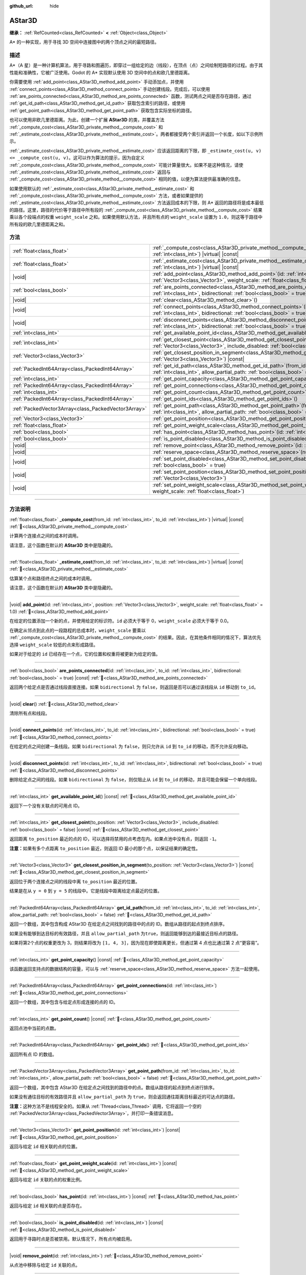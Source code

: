 :github_url: hide

.. DO NOT EDIT THIS FILE!!!
.. Generated automatically from Godot engine sources.
.. Generator: https://github.com/godotengine/godot/tree/4.3/doc/tools/make_rst.py.
.. XML source: https://github.com/godotengine/godot/tree/4.3/doc/classes/AStar3D.xml.

.. _class_AStar3D:

AStar3D
=======

**继承：** :ref:`RefCounted<class_RefCounted>` **<** :ref:`Object<class_Object>`

A\* 的一种实现，用于寻找 3D 空间中连接图中的两个顶点之间的最短路径。

.. rst-class:: classref-introduction-group

描述
----

A\*（A 星）是一种计算机算法，用于寻路和图遍历，即穿过一组给定的边（线段），在顶点（点）之间绘制短路径的过程。由于其性能和准确性，它被广泛使用。Godot 的 A\* 实现默认使用 3D 空间中的点和欧几里德距离。

你需要使用 :ref:`add_point<class_AStar3D_method_add_point>` 手动添加点，并使用 :ref:`connect_points<class_AStar3D_method_connect_points>` 手动创建线段。完成后，可以使用 :ref:`are_points_connected<class_AStar3D_method_are_points_connected>` 函数，测试两点之间是否存在路径，通过 :ref:`get_id_path<class_AStar3D_method_get_id_path>` 获取包含索引的路径，或使用 :ref:`get_point_path<class_AStar3D_method_get_point_path>` 获取包含实际坐标的路径。

也可以使用非欧几里德距离。为此，创建一个扩展 **AStar3D** 的类，并覆盖方法 :ref:`_compute_cost<class_AStar3D_private_method__compute_cost>` 和 :ref:`_estimate_cost<class_AStar3D_private_method__estimate_cost>`\ 。两者都接受两个索引并返回一个长度，如以下示例所示。


.. tabs::

 .. code-tab:: gdscript

    class MyAStar:
        extends AStar3D
    
        func _compute_cost(u, v):
            return abs(u - v)
    
        func _estimate_cost(u, v):
            return min(0, abs(u - v) - 1)

 .. code-tab:: csharp

    public partial class MyAStar : AStar3D
    {
        public override float _ComputeCost(long fromId, long toId)
        {
            return Mathf.Abs((int)(fromId - toId));
        }
    
        public override float _EstimateCost(long fromId, long toId)
        {
            return Mathf.Min(0, Mathf.Abs((int)(fromId - toId)) - 1);
        }
    }



\ :ref:`_estimate_cost<class_AStar3D_private_method__estimate_cost>` 应该返回距离的下限，即 ``_estimate_cost(u, v) <= _compute_cost(u, v)``\ 。这可以作为算法的提示，因为自定义 :ref:`_compute_cost<class_AStar3D_private_method__compute_cost>` 可能计算量很大。如果不是这种情况，请使 :ref:`_estimate_cost<class_AStar3D_private_method__estimate_cost>` 返回与 :ref:`_compute_cost<class_AStar3D_private_method__compute_cost>` 相同的值，以便为算法提供最准确的信息。

如果使用默认的 :ref:`_estimate_cost<class_AStar3D_private_method__estimate_cost>` 和 :ref:`_compute_cost<class_AStar3D_private_method__compute_cost>` 方法，或者如果提供的 :ref:`_estimate_cost<class_AStar3D_private_method__estimate_cost>` 方法返回成本的下限，则 A\* 返回的路径将是成本最低的路径。这里，路径的代价等于路径中所有段的 :ref:`_compute_cost<class_AStar3D_private_method__compute_cost>` 结果乘以各个段端点的权重 ``weight_scale`` 之和。如果使用默认方法，并且所有点的 ``weight_scale`` 设置为 ``1.0``\ ，则这等于路径中所有段的欧几里德距离之和。

.. rst-class:: classref-reftable-group

方法
----

.. table::
   :widths: auto

   +-----------------------------------------------------+-------------------------------------------------------------------------------------------------------------------------------------------------------------------------------------------------+
   | :ref:`float<class_float>`                           | :ref:`_compute_cost<class_AStar3D_private_method__compute_cost>`\ (\ from_id\: :ref:`int<class_int>`, to_id\: :ref:`int<class_int>`\ ) |virtual| |const|                                        |
   +-----------------------------------------------------+-------------------------------------------------------------------------------------------------------------------------------------------------------------------------------------------------+
   | :ref:`float<class_float>`                           | :ref:`_estimate_cost<class_AStar3D_private_method__estimate_cost>`\ (\ from_id\: :ref:`int<class_int>`, to_id\: :ref:`int<class_int>`\ ) |virtual| |const|                                      |
   +-----------------------------------------------------+-------------------------------------------------------------------------------------------------------------------------------------------------------------------------------------------------+
   | |void|                                              | :ref:`add_point<class_AStar3D_method_add_point>`\ (\ id\: :ref:`int<class_int>`, position\: :ref:`Vector3<class_Vector3>`, weight_scale\: :ref:`float<class_float>` = 1.0\ )                    |
   +-----------------------------------------------------+-------------------------------------------------------------------------------------------------------------------------------------------------------------------------------------------------+
   | :ref:`bool<class_bool>`                             | :ref:`are_points_connected<class_AStar3D_method_are_points_connected>`\ (\ id\: :ref:`int<class_int>`, to_id\: :ref:`int<class_int>`, bidirectional\: :ref:`bool<class_bool>` = true\ ) |const| |
   +-----------------------------------------------------+-------------------------------------------------------------------------------------------------------------------------------------------------------------------------------------------------+
   | |void|                                              | :ref:`clear<class_AStar3D_method_clear>`\ (\ )                                                                                                                                                  |
   +-----------------------------------------------------+-------------------------------------------------------------------------------------------------------------------------------------------------------------------------------------------------+
   | |void|                                              | :ref:`connect_points<class_AStar3D_method_connect_points>`\ (\ id\: :ref:`int<class_int>`, to_id\: :ref:`int<class_int>`, bidirectional\: :ref:`bool<class_bool>` = true\ )                     |
   +-----------------------------------------------------+-------------------------------------------------------------------------------------------------------------------------------------------------------------------------------------------------+
   | |void|                                              | :ref:`disconnect_points<class_AStar3D_method_disconnect_points>`\ (\ id\: :ref:`int<class_int>`, to_id\: :ref:`int<class_int>`, bidirectional\: :ref:`bool<class_bool>` = true\ )               |
   +-----------------------------------------------------+-------------------------------------------------------------------------------------------------------------------------------------------------------------------------------------------------+
   | :ref:`int<class_int>`                               | :ref:`get_available_point_id<class_AStar3D_method_get_available_point_id>`\ (\ ) |const|                                                                                                        |
   +-----------------------------------------------------+-------------------------------------------------------------------------------------------------------------------------------------------------------------------------------------------------+
   | :ref:`int<class_int>`                               | :ref:`get_closest_point<class_AStar3D_method_get_closest_point>`\ (\ to_position\: :ref:`Vector3<class_Vector3>`, include_disabled\: :ref:`bool<class_bool>` = false\ ) |const|                 |
   +-----------------------------------------------------+-------------------------------------------------------------------------------------------------------------------------------------------------------------------------------------------------+
   | :ref:`Vector3<class_Vector3>`                       | :ref:`get_closest_position_in_segment<class_AStar3D_method_get_closest_position_in_segment>`\ (\ to_position\: :ref:`Vector3<class_Vector3>`\ ) |const|                                         |
   +-----------------------------------------------------+-------------------------------------------------------------------------------------------------------------------------------------------------------------------------------------------------+
   | :ref:`PackedInt64Array<class_PackedInt64Array>`     | :ref:`get_id_path<class_AStar3D_method_get_id_path>`\ (\ from_id\: :ref:`int<class_int>`, to_id\: :ref:`int<class_int>`, allow_partial_path\: :ref:`bool<class_bool>` = false\ )                |
   +-----------------------------------------------------+-------------------------------------------------------------------------------------------------------------------------------------------------------------------------------------------------+
   | :ref:`int<class_int>`                               | :ref:`get_point_capacity<class_AStar3D_method_get_point_capacity>`\ (\ ) |const|                                                                                                                |
   +-----------------------------------------------------+-------------------------------------------------------------------------------------------------------------------------------------------------------------------------------------------------+
   | :ref:`PackedInt64Array<class_PackedInt64Array>`     | :ref:`get_point_connections<class_AStar3D_method_get_point_connections>`\ (\ id\: :ref:`int<class_int>`\ )                                                                                      |
   +-----------------------------------------------------+-------------------------------------------------------------------------------------------------------------------------------------------------------------------------------------------------+
   | :ref:`int<class_int>`                               | :ref:`get_point_count<class_AStar3D_method_get_point_count>`\ (\ ) |const|                                                                                                                      |
   +-----------------------------------------------------+-------------------------------------------------------------------------------------------------------------------------------------------------------------------------------------------------+
   | :ref:`PackedInt64Array<class_PackedInt64Array>`     | :ref:`get_point_ids<class_AStar3D_method_get_point_ids>`\ (\ )                                                                                                                                  |
   +-----------------------------------------------------+-------------------------------------------------------------------------------------------------------------------------------------------------------------------------------------------------+
   | :ref:`PackedVector3Array<class_PackedVector3Array>` | :ref:`get_point_path<class_AStar3D_method_get_point_path>`\ (\ from_id\: :ref:`int<class_int>`, to_id\: :ref:`int<class_int>`, allow_partial_path\: :ref:`bool<class_bool>` = false\ )          |
   +-----------------------------------------------------+-------------------------------------------------------------------------------------------------------------------------------------------------------------------------------------------------+
   | :ref:`Vector3<class_Vector3>`                       | :ref:`get_point_position<class_AStar3D_method_get_point_position>`\ (\ id\: :ref:`int<class_int>`\ ) |const|                                                                                    |
   +-----------------------------------------------------+-------------------------------------------------------------------------------------------------------------------------------------------------------------------------------------------------+
   | :ref:`float<class_float>`                           | :ref:`get_point_weight_scale<class_AStar3D_method_get_point_weight_scale>`\ (\ id\: :ref:`int<class_int>`\ ) |const|                                                                            |
   +-----------------------------------------------------+-------------------------------------------------------------------------------------------------------------------------------------------------------------------------------------------------+
   | :ref:`bool<class_bool>`                             | :ref:`has_point<class_AStar3D_method_has_point>`\ (\ id\: :ref:`int<class_int>`\ ) |const|                                                                                                      |
   +-----------------------------------------------------+-------------------------------------------------------------------------------------------------------------------------------------------------------------------------------------------------+
   | :ref:`bool<class_bool>`                             | :ref:`is_point_disabled<class_AStar3D_method_is_point_disabled>`\ (\ id\: :ref:`int<class_int>`\ ) |const|                                                                                      |
   +-----------------------------------------------------+-------------------------------------------------------------------------------------------------------------------------------------------------------------------------------------------------+
   | |void|                                              | :ref:`remove_point<class_AStar3D_method_remove_point>`\ (\ id\: :ref:`int<class_int>`\ )                                                                                                        |
   +-----------------------------------------------------+-------------------------------------------------------------------------------------------------------------------------------------------------------------------------------------------------+
   | |void|                                              | :ref:`reserve_space<class_AStar3D_method_reserve_space>`\ (\ num_nodes\: :ref:`int<class_int>`\ )                                                                                               |
   +-----------------------------------------------------+-------------------------------------------------------------------------------------------------------------------------------------------------------------------------------------------------+
   | |void|                                              | :ref:`set_point_disabled<class_AStar3D_method_set_point_disabled>`\ (\ id\: :ref:`int<class_int>`, disabled\: :ref:`bool<class_bool>` = true\ )                                                 |
   +-----------------------------------------------------+-------------------------------------------------------------------------------------------------------------------------------------------------------------------------------------------------+
   | |void|                                              | :ref:`set_point_position<class_AStar3D_method_set_point_position>`\ (\ id\: :ref:`int<class_int>`, position\: :ref:`Vector3<class_Vector3>`\ )                                                  |
   +-----------------------------------------------------+-------------------------------------------------------------------------------------------------------------------------------------------------------------------------------------------------+
   | |void|                                              | :ref:`set_point_weight_scale<class_AStar3D_method_set_point_weight_scale>`\ (\ id\: :ref:`int<class_int>`, weight_scale\: :ref:`float<class_float>`\ )                                          |
   +-----------------------------------------------------+-------------------------------------------------------------------------------------------------------------------------------------------------------------------------------------------------+

.. rst-class:: classref-section-separator

----

.. rst-class:: classref-descriptions-group

方法说明
--------

.. _class_AStar3D_private_method__compute_cost:

.. rst-class:: classref-method

:ref:`float<class_float>` **_compute_cost**\ (\ from_id\: :ref:`int<class_int>`, to_id\: :ref:`int<class_int>`\ ) |virtual| |const| :ref:`🔗<class_AStar3D_private_method__compute_cost>`

计算两个连接点之间的成本时调用。

请注意，这个函数在默认的 **AStar3D** 类中是隐藏的。

.. rst-class:: classref-item-separator

----

.. _class_AStar3D_private_method__estimate_cost:

.. rst-class:: classref-method

:ref:`float<class_float>` **_estimate_cost**\ (\ from_id\: :ref:`int<class_int>`, to_id\: :ref:`int<class_int>`\ ) |virtual| |const| :ref:`🔗<class_AStar3D_private_method__estimate_cost>`

估算某个点和路径终点之间的成本时调用。

请注意，这个函数在默认的 **AStar3D** 类中是隐藏的。

.. rst-class:: classref-item-separator

----

.. _class_AStar3D_method_add_point:

.. rst-class:: classref-method

|void| **add_point**\ (\ id\: :ref:`int<class_int>`, position\: :ref:`Vector3<class_Vector3>`, weight_scale\: :ref:`float<class_float>` = 1.0\ ) :ref:`🔗<class_AStar3D_method_add_point>`

在给定的位置添加一个新的点，并使用给定的标识符。\ ``id`` 必须大于等于 0，\ ``weight_scale`` 必须大于等于 0.0。

在确定从邻点到此点的一段路程的总成本时，\ ``weight_scale`` 要乘以 :ref:`_compute_cost<class_AStar3D_private_method__compute_cost>` 的结果。因此，在其他条件相同的情况下，算法优先选择 ``weight_scale`` 较低的点来形成路径。


.. tabs::

 .. code-tab:: gdscript

    var astar = AStar3D.new()
    astar.add_point(1, Vector3(1, 0, 0), 4) # 添加点 (1, 0, 0)，其 weight_scale 为 4 且 id 为 1

 .. code-tab:: csharp

    var astar = new AStar3D();
    astar.AddPoint(1, new Vector3(1, 0, 0), 4); // 添加点 (1, 0, 0)，其 weight_scale 为 4 且 id 为 1



如果对于给定的 ``id`` 已经存在一个点，它的位置和权重将被更新为给定的值。

.. rst-class:: classref-item-separator

----

.. _class_AStar3D_method_are_points_connected:

.. rst-class:: classref-method

:ref:`bool<class_bool>` **are_points_connected**\ (\ id\: :ref:`int<class_int>`, to_id\: :ref:`int<class_int>`, bidirectional\: :ref:`bool<class_bool>` = true\ ) |const| :ref:`🔗<class_AStar3D_method_are_points_connected>`

返回两个给定点是否通过线段直接连接。如果 ``bidirectional`` 为 ``false``\ ，则返回是否可以通过该线段从 ``id`` 移动到 ``to_id``\ 。

.. rst-class:: classref-item-separator

----

.. _class_AStar3D_method_clear:

.. rst-class:: classref-method

|void| **clear**\ (\ ) :ref:`🔗<class_AStar3D_method_clear>`

清除所有点和线段。

.. rst-class:: classref-item-separator

----

.. _class_AStar3D_method_connect_points:

.. rst-class:: classref-method

|void| **connect_points**\ (\ id\: :ref:`int<class_int>`, to_id\: :ref:`int<class_int>`, bidirectional\: :ref:`bool<class_bool>` = true\ ) :ref:`🔗<class_AStar3D_method_connect_points>`

在给定的点之间创建一条线段。如果 ``bidirectional`` 为 ``false``\ ，则只允许从 ``id`` 到 ``to_id`` 的移动，而不允许反向移动。


.. tabs::

 .. code-tab:: gdscript

    var astar = AStar3D.new()
    astar.add_point(1, Vector3(1, 1, 0))
    astar.add_point(2, Vector3(0, 5, 0))
    astar.connect_points(1, 2, false)

 .. code-tab:: csharp

    var astar = new AStar3D();
    astar.AddPoint(1, new Vector3(1, 1, 0));
    astar.AddPoint(2, new Vector3(0, 5, 0));
    astar.ConnectPoints(1, 2, false);



.. rst-class:: classref-item-separator

----

.. _class_AStar3D_method_disconnect_points:

.. rst-class:: classref-method

|void| **disconnect_points**\ (\ id\: :ref:`int<class_int>`, to_id\: :ref:`int<class_int>`, bidirectional\: :ref:`bool<class_bool>` = true\ ) :ref:`🔗<class_AStar3D_method_disconnect_points>`

删除给定点之间的线段。如果 ``bidirectional`` 为 ``false``\ ，则仅阻止从 ``id`` 到 ``to_id`` 的移动，并且可能会保留一个单向线段。

.. rst-class:: classref-item-separator

----

.. _class_AStar3D_method_get_available_point_id:

.. rst-class:: classref-method

:ref:`int<class_int>` **get_available_point_id**\ (\ ) |const| :ref:`🔗<class_AStar3D_method_get_available_point_id>`

返回下一个没有关联点的可用点 ID。

.. rst-class:: classref-item-separator

----

.. _class_AStar3D_method_get_closest_point:

.. rst-class:: classref-method

:ref:`int<class_int>` **get_closest_point**\ (\ to_position\: :ref:`Vector3<class_Vector3>`, include_disabled\: :ref:`bool<class_bool>` = false\ ) |const| :ref:`🔗<class_AStar3D_method_get_closest_point>`

返回距离 ``to_position`` 最近的点的 ID，可以选择将禁用的点考虑在内。如果点池中没有点，则返回 ``-1``\ 。

\ **注意：**\ 如果有多个点距离 ``to_position`` 最近，则返回 ID 最小的那个点，以保证结果的确定性。

.. rst-class:: classref-item-separator

----

.. _class_AStar3D_method_get_closest_position_in_segment:

.. rst-class:: classref-method

:ref:`Vector3<class_Vector3>` **get_closest_position_in_segment**\ (\ to_position\: :ref:`Vector3<class_Vector3>`\ ) |const| :ref:`🔗<class_AStar3D_method_get_closest_position_in_segment>`

返回位于两个连接点之间的线段中离 ``to_position`` 最近的位置。


.. tabs::

 .. code-tab:: gdscript

    var astar = AStar3D.new()
    astar.add_point(1, Vector3(0, 0, 0))
    astar.add_point(2, Vector3(0, 5, 0))
    astar.connect_points(1, 2)
    var res = astar.get_closest_position_in_segment(Vector3(3, 3, 0)) # 返回 (0, 3, 0)

 .. code-tab:: csharp

    var astar = new AStar3D();
    astar.AddPoint(1, new Vector3(0, 0, 0));
    astar.AddPoint(2, new Vector3(0, 5, 0));
    astar.ConnectPoints(1, 2);
    Vector3 res = astar.GetClosestPositionInSegment(new Vector3(3, 3, 0)); // 返回 (0, 3, 0)



结果是在从 ``y = 0`` 到 ``y = 5`` 的线段中。它是线段中距离给定点最近的位置。

.. rst-class:: classref-item-separator

----

.. _class_AStar3D_method_get_id_path:

.. rst-class:: classref-method

:ref:`PackedInt64Array<class_PackedInt64Array>` **get_id_path**\ (\ from_id\: :ref:`int<class_int>`, to_id\: :ref:`int<class_int>`, allow_partial_path\: :ref:`bool<class_bool>` = false\ ) :ref:`🔗<class_AStar3D_method_get_id_path>`

返回一个数组，其中包含构成 AStar3D 在给定点之间找到的路径中的点的 ID。数组从路径的起点到终点排序。

如果没有能够到达目标的有效路径，并且 ``allow_partial_path`` 为\ ``true``\ ，则返回能够到达的最接近目标点的路径。


.. tabs::

 .. code-tab:: gdscript

    var astar = AStar3D.new()
    astar.add_point(1, Vector3(0, 0, 0))
    astar.add_point(2, Vector3(0, 1, 0), 1) # 默认权重为 1
    astar.add_point(3, Vector3(1, 1, 0))
    astar.add_point(4, Vector3(2, 0, 0))
    
    astar.connect_points(1, 2, false)
    astar.connect_points(2, 3, false)
    astar.connect_points(4, 3, false)
    astar.connect_points(1, 4, false)
    
    var res = astar.get_id_path(1, 3) # 返回 [1, 2, 3]

 .. code-tab:: csharp

    var astar = new AStar3D();
    astar.AddPoint(1, new Vector3(0, 0, 0));
    astar.AddPoint(2, new Vector3(0, 1, 0), 1); // 默认权重为 1
    astar.AddPoint(3, new Vector3(1, 1, 0));
    astar.AddPoint(4, new Vector3(2, 0, 0));
    astar.ConnectPoints(1, 2, false);
    astar.ConnectPoints(2, 3, false);
    astar.ConnectPoints(4, 3, false);
    astar.ConnectPoints(1, 4, false);
    long[] res = astar.GetIdPath(1, 3); // 返回 [1, 2, 3]



如果将第2个点的权重更改为 3，则结果将改为 ``[1, 4, 3]``\ ，因为现在即使距离更长，但通过第 4 点也比通过第 2 点“更容易”。

.. rst-class:: classref-item-separator

----

.. _class_AStar3D_method_get_point_capacity:

.. rst-class:: classref-method

:ref:`int<class_int>` **get_point_capacity**\ (\ ) |const| :ref:`🔗<class_AStar3D_method_get_point_capacity>`

该函数返回支持点的数据结构的容量，可以与 :ref:`reserve_space<class_AStar3D_method_reserve_space>` 方法一起使用。

.. rst-class:: classref-item-separator

----

.. _class_AStar3D_method_get_point_connections:

.. rst-class:: classref-method

:ref:`PackedInt64Array<class_PackedInt64Array>` **get_point_connections**\ (\ id\: :ref:`int<class_int>`\ ) :ref:`🔗<class_AStar3D_method_get_point_connections>`

返回一个数组，其中包含与给定点形成连接的点的 ID。


.. tabs::

 .. code-tab:: gdscript

    var astar = AStar3D.new()
    astar.add_point(1, Vector3(0, 0, 0))
    astar.add_point(2, Vector3(0, 1, 0))
    astar.add_point(3, Vector3(1, 1, 0))
    astar.add_point(4, Vector3(2, 0, 0))
    
    astar.connect_points(1, 2, true)
    astar.connect_points(1, 3, true)
    
    var neighbors = astar.get_point_connections(1) # 返回 [2, 3]

 .. code-tab:: csharp

    var astar = new AStar3D();
    astar.AddPoint(1, new Vector3(0, 0, 0));
    astar.AddPoint(2, new Vector3(0, 1, 0));
    astar.AddPoint(3, new Vector3(1, 1, 0));
    astar.AddPoint(4, new Vector3(2, 0, 0));
    astar.ConnectPoints(1, 2, true);
    astar.ConnectPoints(1, 3, true);
    
    long[] neighbors = astar.GetPointConnections(1); // 返回 [2, 3]



.. rst-class:: classref-item-separator

----

.. _class_AStar3D_method_get_point_count:

.. rst-class:: classref-method

:ref:`int<class_int>` **get_point_count**\ (\ ) |const| :ref:`🔗<class_AStar3D_method_get_point_count>`

返回点池中当前的点数。

.. rst-class:: classref-item-separator

----

.. _class_AStar3D_method_get_point_ids:

.. rst-class:: classref-method

:ref:`PackedInt64Array<class_PackedInt64Array>` **get_point_ids**\ (\ ) :ref:`🔗<class_AStar3D_method_get_point_ids>`

返回所有点 ID 的数组。

.. rst-class:: classref-item-separator

----

.. _class_AStar3D_method_get_point_path:

.. rst-class:: classref-method

:ref:`PackedVector3Array<class_PackedVector3Array>` **get_point_path**\ (\ from_id\: :ref:`int<class_int>`, to_id\: :ref:`int<class_int>`, allow_partial_path\: :ref:`bool<class_bool>` = false\ ) :ref:`🔗<class_AStar3D_method_get_point_path>`

返回一个数组，其中包含 AStar3D 在给定点之间找到的路径中的点。数组从路径的起点到终点进行排序。

如果没有通往目标的有效路径并且 ``allow_partial_path`` 为 ``true``\ ，则会返回通往距离目标最近的可达点的路径。

\ **注意：**\ 这种方法不是线程安全的。如果从 :ref:`Thread<class_Thread>` 调用，它将返回一个空的 :ref:`PackedVector3Array<class_PackedVector3Array>`\ ，并打印一条错误消息。

.. rst-class:: classref-item-separator

----

.. _class_AStar3D_method_get_point_position:

.. rst-class:: classref-method

:ref:`Vector3<class_Vector3>` **get_point_position**\ (\ id\: :ref:`int<class_int>`\ ) |const| :ref:`🔗<class_AStar3D_method_get_point_position>`

返回与给定 ``id`` 相关联的点的位置。

.. rst-class:: classref-item-separator

----

.. _class_AStar3D_method_get_point_weight_scale:

.. rst-class:: classref-method

:ref:`float<class_float>` **get_point_weight_scale**\ (\ id\: :ref:`int<class_int>`\ ) |const| :ref:`🔗<class_AStar3D_method_get_point_weight_scale>`

返回与给定 ``id`` 关联的点的权重比例。

.. rst-class:: classref-item-separator

----

.. _class_AStar3D_method_has_point:

.. rst-class:: classref-method

:ref:`bool<class_bool>` **has_point**\ (\ id\: :ref:`int<class_int>`\ ) |const| :ref:`🔗<class_AStar3D_method_has_point>`

返回与给定 ``id`` 相关联的点是否存在。

.. rst-class:: classref-item-separator

----

.. _class_AStar3D_method_is_point_disabled:

.. rst-class:: classref-method

:ref:`bool<class_bool>` **is_point_disabled**\ (\ id\: :ref:`int<class_int>`\ ) |const| :ref:`🔗<class_AStar3D_method_is_point_disabled>`

返回用于寻路时点是否被禁用。默认情况下，所有点均被启用。

.. rst-class:: classref-item-separator

----

.. _class_AStar3D_method_remove_point:

.. rst-class:: classref-method

|void| **remove_point**\ (\ id\: :ref:`int<class_int>`\ ) :ref:`🔗<class_AStar3D_method_remove_point>`

从点池中移除与给定 ``id`` 关联的点。

.. rst-class:: classref-item-separator

----

.. _class_AStar3D_method_reserve_space:

.. rst-class:: classref-method

|void| **reserve_space**\ (\ num_nodes\: :ref:`int<class_int>`\ ) :ref:`🔗<class_AStar3D_method_reserve_space>`

该函数为 ``num_nodes`` 个点内部预留空间。如果一次添加了大量已知数量的点，例如网格上的点，则此函数很有用。新的容量必须大于或等于旧的容量。

.. rst-class:: classref-item-separator

----

.. _class_AStar3D_method_set_point_disabled:

.. rst-class:: classref-method

|void| **set_point_disabled**\ (\ id\: :ref:`int<class_int>`, disabled\: :ref:`bool<class_bool>` = true\ ) :ref:`🔗<class_AStar3D_method_set_point_disabled>`

用于寻路时禁用或启用指定的点。适用于制作临时障碍物。

.. rst-class:: classref-item-separator

----

.. _class_AStar3D_method_set_point_position:

.. rst-class:: classref-method

|void| **set_point_position**\ (\ id\: :ref:`int<class_int>`, position\: :ref:`Vector3<class_Vector3>`\ ) :ref:`🔗<class_AStar3D_method_set_point_position>`

为具有给定 ``id`` 的点设置位置 ``position``\ 。

.. rst-class:: classref-item-separator

----

.. _class_AStar3D_method_set_point_weight_scale:

.. rst-class:: classref-method

|void| **set_point_weight_scale**\ (\ id\: :ref:`int<class_int>`, weight_scale\: :ref:`float<class_float>`\ ) :ref:`🔗<class_AStar3D_method_set_point_weight_scale>`

为给定的 ``id`` 的点设置 ``weight_scale``\ 。在确定从邻接点到这个点的一段路程的总成本时，\ ``weight_scale`` 要乘以 :ref:`_compute_cost<class_AStar3D_private_method__compute_cost>` 的结果。

.. |virtual| replace:: :abbr:`virtual (本方法通常需要用户覆盖才能生效。)`
.. |const| replace:: :abbr:`const (本方法无副作用，不会修改该实例的任何成员变量。)`
.. |vararg| replace:: :abbr:`vararg (本方法除了能接受在此处描述的参数外，还能够继续接受任意数量的参数。)`
.. |constructor| replace:: :abbr:`constructor (本方法用于构造某个类型。)`
.. |static| replace:: :abbr:`static (调用本方法无需实例，可直接使用类名进行调用。)`
.. |operator| replace:: :abbr:`operator (本方法描述的是使用本类型作为左操作数的有效运算符。)`
.. |bitfield| replace:: :abbr:`BitField (这个值是由下列位标志构成位掩码的整数。)`
.. |void| replace:: :abbr:`void (无返回值。)`
